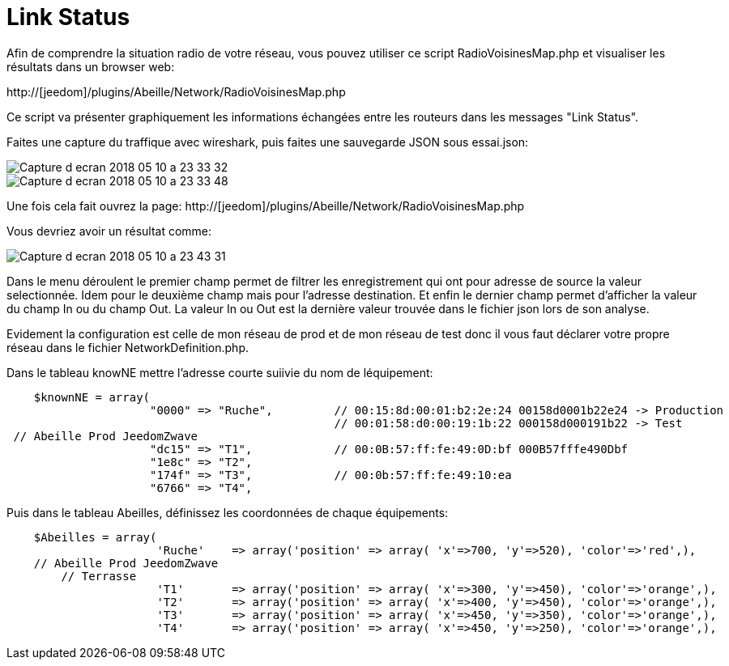 :toc:

= Link Status

Afin de comprendre la situation radio de votre réseau, vous pouvez utiliser ce script RadioVoisinesMap.php et visualiser les résultats dans un browser web:

http://[jeedom]/plugins/Abeille/Network/RadioVoisinesMap.php

Ce script va présenter graphiquement les informations échangées entre les routeurs dans les messages "Link Status".

Faites une capture du traffique avec wireshark, puis faites une sauvegarde JSON sous essai.json:

image::images/Capture_d_ecran_2018_05_10_a_23_33_32.png[]

image::images/Capture_d_ecran_2018_05_10_a_23_33_48.png[]

Une fois cela fait ouvrez la page: http://[jeedom]/plugins/Abeille/Network/RadioVoisinesMap.php

Vous devriez avoir un résultat comme:

image::images/Capture_d_ecran_2018_05_10_a_23_43_31.png[]

Dans le menu déroulent le premier champ permet de filtrer les enregistrement qui ont pour adresse de source la valeur selectionnée. Idem pour le deuxième champ mais pour l'adresse destination. Et enfin le dernier champ permet d'afficher la valeur du champ In ou du champ Out. La valeur In ou Out est la dernière valeur trouvée dans le fichier json lors de son analyse. 

Evidement la configuration est celle de mon réseau de prod et de mon réseau de test donc il vous faut déclarer votre propre réseau dans le fichier NetworkDefinition.php.

Dans le tableau knowNE mettre l'adresse courte suiivie du nom de léquipement:

[source,]
----
    $knownNE = array(
                     "0000" => "Ruche",         // 00:15:8d:00:01:b2:2e:24 00158d0001b22e24 -> Production
                                                // 00:01:58:d0:00:19:1b:22 000158d000191b22 -> Test
 // Abeille Prod JeedomZwave
                     "dc15" => "T1",            // 00:0B:57:ff:fe:49:0D:bf 000B57fffe490Dbf
                     "1e8c" => "T2",
                     "174f" => "T3",            // 00:0b:57:ff:fe:49:10:ea
                     "6766" => "T4",

----

Puis dans le tableau Abeilles, définissez les coordonnées de chaque équipements:

[source,]
----
    $Abeilles = array(
                      'Ruche'    => array('position' => array( 'x'=>700, 'y'=>520), 'color'=>'red',),
    // Abeille Prod JeedomZwave
	// Terrasse
                      'T1'       => array('position' => array( 'x'=>300, 'y'=>450), 'color'=>'orange',),
                      'T2'       => array('position' => array( 'x'=>400, 'y'=>450), 'color'=>'orange',),
                      'T3'       => array('position' => array( 'x'=>450, 'y'=>350), 'color'=>'orange',),
                      'T4'       => array('position' => array( 'x'=>450, 'y'=>250), 'color'=>'orange',),
----

